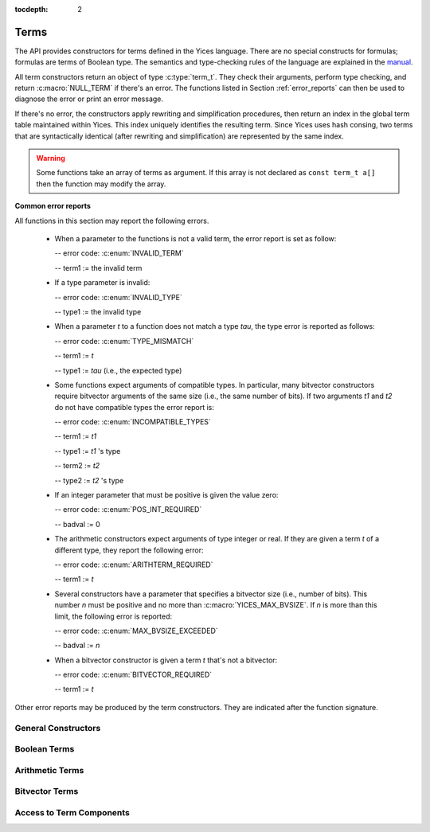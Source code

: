 :tocdepth: 2

.. highlight:: c

.. _term_operations:

Terms
=====

The API provides constructors for terms defined in the Yices language.
There are no special constructs for formulas; formulas are terms of
Boolean type.  The semantics and type-checking rules of the language
are explained in the `manual
<http://yices.csl.sri.com/papers/manual.pdf>`_.

All term constructors return an object of type :c:type:`term_t`. They
check their arguments, perform type checking, and return
:c:macro:`NULL_TERM` if there's an error. The functions listed in Section
:ref:`error_reports` can then be used to diagnose the error or print
an error message. 

If there's no error, the constructors apply rewriting and simplification
procedures, then return an index in the global term table maintained
within Yices. This index uniquely identifies the resulting term.
Since Yices uses hash consing, two terms that are syntactically
identical (after rewriting and simplification) are represented by the
same index.

.. warning:: Some functions take an array of terms as argument. If this
             array is not declared as ``const term_t a[]`` then the
             function may modify the array.

**Common error reports**

All functions in this section may report the following errors.

  - When a parameter to the functions is not a valid term, the error
    report is set as follow:

    -- error code: :c:enum:`INVALID_TERM`

    -- term1 := the invalid term

  - If a type parameter is invalid:

    -- error code: :c:enum:`INVALID_TYPE`

    -- type1 := the invalid type

  - When a parameter *t* to a function does not match a type *tau*, the 
    type error is reported as follows:

    -- error code: :c:enum:`TYPE_MISMATCH`

    -- term1 := *t*

    -- type1 := *tau* (i.e., the expected type)

  - Some functions expect arguments of compatible types. In
    particular, many bitvector constructors require bitvector
    arguments of the same size (i.e., the same number of bits). If two
    arguments *t1* and *t2* do not have compatible types the error
    report is:

    -- error code: :c:enum:`INCOMPATIBLE_TYPES`

    -- term1 := *t1*

    -- type1 := *t1* 's type

    -- term2 := *t2*

    -- type2 := *t2* 's type

  - If an integer parameter that must be positive is given the value zero:

    -- error code: :c:enum:`POS_INT_REQUIRED`

    -- badval := 0

  - The arithmetic constructors expect arguments of type integer or real.
    If they are given a term *t* of a different type, they report the
    following error:

    -- error code: :c:enum:`ARITHTERM_REQUIRED`

    -- term1 := *t*

  - Several constructors have a parameter that specifies a bitvector
    size (i.e., number of bits). This number *n* must be positive and no more
    than :c:macro:`YICES_MAX_BVSIZE`. If *n* is more than this limit, the
    following error is reported:

    -- error code: :c:enum:`MAX_BVSIZE_EXCEEDED`

    -- badval := *n*

  - When a bitvector constructor is given a term *t* that's not a bitvector:

    -- error code: :c:enum:`BITVECTOR_REQUIRED`

    -- term1 := *t*

Other error reports may be produced by the term constructors.
They are indicated after the function signature.




General Constructors
--------------------

.. c:function:: term_t yices_new_uninterpreted_term(type_t tau)

   Returns a new uninterpreted term of type *tau*.

   An uninterpreted term is like a global variable of type *tau*. If
   *tau* is a function type, the resulting term is an uninterpreted
   function of type *tau*.

   Optionally, you can give a name to new uninterpreted terms.  using the
   functions defined in :ref:`names_api`. This makes pretty printing nicer
   and it is useful if you want to construct terms using the parsing
   functions (see :ref:`parsing_api`).


.. c:function:: term_t yices_new_variable(type_t tau)

   Returns a fresh variable of type *tau*.

   Variables are different from uninterpreted terms and are reserved
   for use in quantifiers and lambda terms. They can also be used to
   define term substitutions.


.. c:function:: term_t yices_constant(type_t tau, int32_t i)

   Returns the constant of type *tau* and index *i*.

   **Parameters**

   - *tau* must be either a scalar type or an uninterpreted type

   - *i* must be non-negative and, if *tau* is scalar, *i* must be less
     than *tau*'s cardinality

   **Error report**

   - If *tau* is not scalar or uninterpreted

     -- error code: :c:enum:`SCALAR_OR_UTYPE_REQUIRED`

     -- type1 := *tau*

   - If *i* is negative or too large for type *tau*

     -- error code: :c:enum:`INVALID_CONSTANT_INDEX`

     -- type1 := *tau*

     -- badval := *i*

   This function creates constants of uninterpreted or scalar
   types. Within each such type, the constants are identified by a
   non-negative index *i*. Two constants with distinct indices are
   semantically distinct terms.

   A scalar type *tau* has finite cardinality so the number of
   constants of type *tau* is limited. There is no such restriction
   if *tau* is an uninterpreted type.

.. c:function:: term_t yices_ite(term_t c, term_t t1, term_t t2)

   Returns the term *(ite c t1 t2)*  which means *if c then t1 else t2*.

   **Parameters**

   - *c* must be a Boolean term

   - *t1* and *t2* must be two terms of compatible types


.. c:function:: term_t yices_eq(term_t t1, term_t t2)

   Returns the Boolean term *(= t1 t2)*.

   The terms *t1* and *t2* must have compatible types


.. c:function:: term_t yices_neq(term_t t1, term_t t2)

   Returns the Boolean term *(/= t1 t2)*.

   The terms *t1* and *t2* must have compatible types


.. c:function:: term_t yices_distinct(uint32_t n, term_t arg[])

   Returns the term *(distinct arg[0] ... arg[n-1])*.

   **Parameters**

   - *n* is the size of array *arg*. It must be positive and no more
     than :c:macro:`YICES_MAX_ARITY`.

   - *arg* is an array of *n* terms. All elements of *arg* must have
     compatible types.

   If *n* is 1, this function returns *true*.

   **Error report**

   - If *n* is more than :c:macro:`YICES_MAX_ARITY`:

     -- error code: :c:enum:`TOO_MANY_ARGUMENTS`

     -- badval: *n*

   **Warning**

   -  array *arg* may be modified.
    

.. c:function:: term_t yices_application(term_t fun, uint32_t n, const term_t arg[])

   Constructs the term *(fun arg[0] ... arg[n-1])*.

   This applies function *fun* to the arguments *arg[0] ... arg[n-1]*,
   where *fun* can be any term of function type. For example, *fun*
   may be an uninterpreted function constructed using
   :c:func:`yices_new_uninterpreted_term` or a lambda term created
   using :c:func:`yices_lambda`.

   If *fun* is a lambda term, then this constructor applies beta
   reduction.

   **Parameters**

   - *fun*: term of function type

   - *n*: number of arguments

   - *arg[0] ... arg[n-1]*: arguments

   The parameter *n* must be equal to the arity of function *fun*, and
   the arguments *arg[0] ... arg[n-1]* must have types that match the
   function signature. More precisely, if *fun* has type *(-> tau_1
   ... tau_n sigma)* then *arg[i]*'s type must be a subtype of
   *tau_(i+1)*.

   **Error report**

   - If *fun* does not have function type

     -- error code: :c:enum:`FUNCTION_REQUIRED`
 
     -- term1 := *fun*

   - If *n* is different from *fun*'s arity

     -- error code: :c:enum:`WRONG_NUMBER_OF_ARGUMENTS`

     -- badval := *n*


.. c:function:: term_t yices_application1(term_t fun, term_t arg1)

   Returns the term *(fun arg1)*.

   This function applies a unary function *fun* to term *arg1*.

   It is equivalent to :c:func:`yices_application` with *n=1*.


.. c:function:: term_t yices_application2(term_t fun, term_t arg1, term_t arg2)

   Returns the term *(fun arg1 arg2)*.

   This function applies binary function *fun* to the *arg1* and *arg2*. 

   It is equivalent to :c:func:`yices_application` with *n=2*.


.. c:function:: term_t yices_application3(term_t fun, term_t arg1, term_t arg2, term_t arg3)

   Returns the term *(fun arg1 arg2 arg3)*.

   This function applies ternary function *fun* to *arg1*, *arg2*, and *arg3*. 

   It is equivalent to :c:func:`yices_application` with *n=3*.


.. c:function:: term_t yices_tuple(uint32_t n, const term_t arg[])

   Returns the tuple term *(tuple arg[0] ... arg[n-1])*.

   **Parameters**

   - *n* is the number of components. It must be positive and no more than :c:macro:`YICES_MAX_ARITY`

   - *arg*: array of *n* terms

   **Error report**

   - If *n* is more than :c:macro:`YICES_MAX_ARITY`

     -- error code: :c:enum:`TOO_MANY_ARGUMENTS`

     -- badval := n


.. c:function:: term_t yices_pair(term_t t1, term_t t2)

   Returns the pair *(tuple t1 t2)*.

   This function is equivalent to :c:func:`yices_tuple` with *n=2*.


.. c:function:: term_t yices_triple(term_t t1, term_t t2, term_t t3)

   Returns the triple *(tuple t1 t2 t3)*.

   This function is equivalent to :c:func:`yices_tuple` with *n=3*.


.. c:function:: term_t yices_select(uint32_t i, term_t t)

   Returns the term *(select t i)*.

   This function extracts the *i*-th component of a tuple *t*. 

   **Parameters**

   - *i* must be an index between 1 and N (where N is the number of components of *t*)

   - *t* must be a term of tuple type

   **Error report**

   - If *t* is does not have tuple type

     -- error code: :c:enum:`TUPLE_REQUIRED`

     -- term1 := *t*

   - If *i* is zero or larger than N:

     -- error code: :c:enum:`INVALID_TUPLE_INDEX`

     -- type1 := type of *t*

     -- badval := *i*


.. c:function:: term_t yices_tuple_update(term_t t, uint32_t i, term_t v)

   Creates the term *(tuple-update t i v)*.

   The result is the tuple obtained by replacing the *i*-th component
   of tuple *t* by *v*.

   **Parameters**

   - *t* must be a term of tuple type

   - *i* must be an index between 1 and N, where N is the number of components in *t*

   - If *t*'s type is *(tuple tau_1 .. tau_i .. tau_n)* then *v*'s type must be a subtype of *tau_i*

   **Error report**

   - If *t* does not have a tuple type

     -- error code: :c:enum:`TUPLE_REQUIRED`

     -- term1 := *t*

   - If *i* is zero or larger than N:

     -- error code: :c:enum:`INVALID_TUPLE_INDEX`

     -- type1 := type of *t*

     -- badval := *i*    

   - If *v*'s type is incorrect, the error code is :c:enum:`TYPE_MISMATCH`


.. c:function:: term_t yices_update(term_t fun, uint32_t n, const term_t arg[], term_t v)

   Creates the function update *(update fun (arg[0] ... arg[n-1]) v)*.

   The result is the function that has the same value as *fun* at all points in its domain,
   except at point *(arg[0] ... arg[n-1])*. At this point, the function returns *v*.

   **Parameters**

   - *fun* must be a term of function type
 
   - *n* is the size of array *arg*; it must be positive and equal to the arity of *fun*

   - *arg* is an array of *n* terms

   - *v* is a term (the new value)

   As in :c:func:`yices_application`, the arguments *arg[0] ... arg[n-1]* must have
   types that match the signature of *fun*. In addition, the new value *v* must
   have a type that's a subtype of the function range.

   **Error report**

   - If *fun* does not have function type

     -- error code: :c:enum:`FUNCTION_REQUIRED`

     -- term1 := *fun*

   - If *n* is different from *fun*'s arity

     -- error code: :c:enum:`WRONG_NUMBER_OF_ARGUMENTS`

     -- badval := *n*

   This constructor is often used to encode the operation of writing
   into an array.  Yices does not have special types for arrays and an
   array is the same as a function.  Under this interpretation, the
   function *fun* above is an array with *n* dimensions, and the update
   operation writes the value *v* at the index *(arg[0]
   ... arg[n-1])*.  The result is a new array.

   

.. c:function:: term_t yices_update1(term_t fun, term_t arg1, term_t v)

   Creates the function update *(update fun (arg1) v)*.

   This constructor is equivalent to :c:func:`yices_update` for
   functions of arity *n=1* (or single-dimensional arrays).


.. c:function:: term_t yices_update2(term_t fun, term_t arg1, term_t arg2, term_t v)

   Creates the function update *(update fun (arg1 arg2) v)*.

   This constructor is equivalent to :c:func:`yices_update` for
   functions of arity *n=2* (or two-dimensional arrays).


.. c:function:: term_t yices_update3(term_t fun, term_t arg1, term_t arg2, term_t arg3, term_t v)

   Creates the function update *(update fun (arg1 arg2 arg3) v)*.

   This constructor is equivalent to :c:func:`yices_update` for
   functions of arity *n=3* (or three-dimensional arrays).


.. c:function:: term_t yices_forall(uint32_t n, term_t var[], term_t body)

   Creates the quantified term: *(forall (var[0] ... var[n-1]): body)*.

   **Parameters**

   - *n* is the number of variables

   - *var* must be an array of *n* variables

   - *body* must be a Boolean term

   Parameter *n* must be positive and no more than :c:macro:`YICES_MAX_VARS`.

   All the elements in array *var* must be constructed with function :c:enum:`yices_new_variable`,
   and the array must not contain duplicate elements.

   **Error report**

   - If *n* is more than :c:macro:`YICES_MAX_VARS`:

     -- error code: :c:enum:`TOO_MANY_VARS`

     -- badval := *n*

   - If one *var[i]* is not a variable:

     -- error code: :c:enum:`VARIABLE_REQUIRED`

     -- term1 := *var[i]*

   - If a variable *x* occurs twice in array *var*:

     -- error code: :c:enum:`DUPLICATE_VARIABLE`

     -- term1 := *x*

   **Warning**

   - array *var* may be modified.

.. c:function:: term_t yices_exists(uint32_t n, term_t var[], term_t body)

   Creates the quantified term *(exists (var[0] ... var[n-1]) body)*.

   This function is similar to :c:func:`yices_forall`. The parameters
   must satisfy the same constraints, and the possible error reports
   are the same.

   **Warning**

   - array *var* may be modified.

.. c:function:: term_t yices_lambda(uint32_t n, const term_t var[], term_t body)

   Creates the lambda term *(lambda (var[0] ... var[n-1]) body)*.

   **Parameters**

   - *n* is the number of variables.

   - *var* is an array of *n* variables.

   - *body* can be any term

   The parameter *n* must be positive and no more than :c:enum:`YICES_MAX_VARS`

   As in constructors :c:func:`yices_forall` and
   :c:func:`yices_exists`, all the elements in array *var* must be
   constructed with function :c:enum:`yices_new_variable`, and the
   array must not contain duplicate elements.

   **Error report**

   - If *n* is more than :c:macro:`YICES_MAX_VARS`:

     -- error code: :c:enum:`TOO_MANY_VARS`

     -- badval := *n*

   - If one *var[i]* is not a variable:

     -- error code: :c:enum:`VARIABLE_REQUIRED`

     -- term1 := *var[i]*

   - If a variable *x* occurs twice in array *var*:

     -- error code: :c:enum:`DUPLICATE_VARIABLE`

     -- term1 := *x*

   
   

Boolean Terms
-------------

.. c:function:: term_t yices_true(void)

   Returns the Boolean constant *true*.

.. c:function:: term_t yices_false(void)

   Returns the Boolean constant *false*.

.. c:function:: term_t yices_not(term_t arg)

   Returns the term *(not arg)*.

   **Parameter**

   - *arg* must be a Boolean term

.. c:function:: term_t yices_and(uint32_t n, term_t arg[])

   Constructs the conjunction *(and arg[0] ... arg[n-1])*.

   **Parameters**

   - *n* is the number of arguments. It must be positive and no more than :c:macro:`YICES_MAX_ARITY`.

   - *arg* must be an array of *n* Boolean terms

   **Error report**

   - If *n* is more than :c:macro:`YICES_MAX_ARITY`:

     -- error code: :c:enum:`TOO_MANY_ARGUMENTS`

     -- badval: *n*

   **Warning**

   -  array *arg* may be modified.
    
.. c:function:: term_t yices_and2(term_t t1, term_t t2)

   Constructs the term *(and t1 t2)*.
 
   This function is equivalent to :c:func:`yices_and` with *n=2*.

   **Parameters**

   - *t1* and *t2* must be Boolean terms


.. c:function:: term_t yices_and3(term_t t1, term_t t2, term_t t3)

   Constructs the term *(and t1 t2 t3)*.
 
   This function is equivalent to :c:func:`yices_and` with *n=3*.

   **Parameters**

   - *t1*, *t2*, and *t3* must be Boolean terms


.. c:function:: term_t yices_or(uint32_t n, term_t arg[])

   Constructs the disjunction *(or arg[0] ... arg[n-1])*.

   **Parameters**

   - *n* is the number of arguments. It must be positive and no more than :c:macro:`YICES_MAX_ARITY`.

   - *arg* must be an array of *n* Boolean terms

   **Error report**

   - If *n* is more than :c:macro:`YICES_MAX_ARITY`:

     -- error code: :c:enum:`TOO_MANY_ARGUMENTS`

     -- badval: *n*

   **Warning**

   -  array *arg* may be modified.
    

.. c:function:: term_t yices_or2(term_t t1, term_t t2)

   Constructs the term *(or t1 t2)*.
 
   This function is equivalent to :c:func:`yices_or` with *n=2*.

   **Parameters**

   - *t1* and *t2* must be Boolean terms


.. c:function:: term_t yices_or3(term_t t1, term_t t2, term_t t3)

   Constructs the term *(or t1 t2 t3)*.
 
   This function is equivalent to :c:func:`yices_or` with *n=3*.

   **Parameters**

   - *t1*, *t2*, and *t3* must be Boolean terms


.. c:function:: term_t yices_xor(uint32_t n, term_t arg[])

   Constructs the exclusive or *(xor arg[0] ... arg[n-1])*.

   **Parameters**

   - *n* is the number of arguments. It must be positive and no more than :c:macro:`YICES_MAX_ARITY`.

   - *arg* must be an array of *n* Boolean terms

   **Error report**

   - If *n* is more than :c:macro:`YICES_MAX_ARITY`:

     -- error code: :c:enum:`TOO_MANY_ARGUMENTS`

     -- badval: *n*

   **Warning**

   -  array *arg* may be modified.
    

.. c:function:: term_t yices_xor2(term_t t1, term_t t2)

   Constructs the term *(xor t1 t2)*.
 
   This function is equivalent to :c:func:`yices_xor` with *n=2*.

   **Parameters**

   - *t1* and *t2* must be Boolean terms

.. c:function:: term_t yices_xor3(term_t t1, term_t t2, term_t t3)

   Constructs the term *(xor t1 t2 t3)*.
 
   This function is equivalent to :c:func:`yices_xor` with *n=3*.

   **Parameters**

   - *t1*, *t2*, and *t3* must be Boolean terms


.. c:function:: term_t yices_iff(term_t t1, term_t t2)

   Constructs the equivalence *(<=> t1 t2)*.

   **Parameters**

   - *t1* and *t2* must be Boolean terms


.. c:function:: term_t yices_implies(term_t t1, term_t t2)

   Constructs the implication *(=> t1 t2)*  (i.e. *t1 implies t2*).

   **Parameters**

   - *t1* and *t2* must be Boolean terms



Arithmetic Terms
----------------

.. c:function:: term_t yices_zero(void)

   Returns the integer constant 0.

.. c:function:: term_t yices_int32(int32_t val)

   Converts *val* to a constant integer term.

.. c:function:: term_t yices_int64(int64_t val)

   Converts *val* to a constant integer term.

.. c:function:: term_t yices_rational32(int32_t num, uint32_t den)

   Creates the rational constant *num/den*.

   The parameter *den* must be positive.

   **Error report**

   - If *den* is zero:

     -- error code: :c:enum:`DIVISION_BY_ZERO`

.. c:function:: term_t yices_rational64(int64_t num, uint64_t den)

   Creates the rational constant *num/den*.

   The parameter *den* must be positive.

   **Error report**

   - If *den* is zero:

     -- error code: :c:enum:`DIVISION_BY_ZERO`

.. c:function:: term_t yices_mpz(const mpz_t z)

   Converts the GMP integer *z* into a constant integer term.

   **Note**

   - This function is not declared unless you include :file:`gmp.h`
     before :file:`yices.h` in your code::

         #include <gmp.h>
         #include <yices.h>

 
.. c:function:: term_t yices_mpq(const mpq_t q)

   Converts the GMP rational *q* into a constant rational term.

   The parameter *q* must be in canonical form (cf. the GMP
   documentation). 

   Like the previous function, you must include :file:`gmp.h` before
   :file:`yices.h` to ensure that this function is declared.

.. c:function:: term_t yices_parse_rational(const char *s)

   Converts string *s* into a rational or integer term.

   **Parameter**

   - The string *s* must be in the following format:

      .. code-block:: none

            <sign> <digits>/<digits>
         or <sign> <digits>

     -- the ``<sign>`` can be either ``+`` or ``-`` or nothing

     -- and ``<digits>`` must be a sequence of decimal digits.

     For example, ``"+1230/8939"``, ``"1/4"``, and ``"-10000"`` are in this format.

   **Error report**

   - If *s* is not in the right format:

     -- error code: :c:enum:`INVALID_RATIONAL_FORMAT`

   - If the denominator is zero:

     -- error code: :c:enum:`DIVISION_BY_ZERO`


.. c:function:: term_t yices_parse_float(const char *s)

   Converts string *s* into a rational or integer term.

   **Parameter**

   - The string *s* must be in the following floating-point format:

      .. code-block:: none

             <sign><digits>.<digits>
         or  <sign><digits><exp><sign><digits>
         or  <sign><digits>.<digits><exp><sign><digits>

     -- the ``<sign>`` can be either ``+`` or ``-`` or nothing

     -- the ``<exp>`` can be either ``e`` or ``E``

     For example, ``"+1.04e5"`` or ``"-4E-3"`` are valid input for
     this function.

   The string is converted to a rational or integer constant. Yices
   does not use floating point numbers internally.

   **Error report**

   - If *s* is not in the right format:

     -- error code: :c:enum:`INVALID_FLOAT_FORMAT`


.. c:function:: term_t yices_add(term_t t1, term_t t2)

   Returns the sum *(+ t1 t2)*.

.. c:function:: term_t yices_sub(term_t t1, term_t t2)

   Returns the difference *(- t1 t2)*.

.. c:function:: term_t yices_neg(term_t t1)

   Returns the opposite of *t1*.

.. c:function:: term_t yices_mul(term_t t1, term_t t2)

   Returns the product *(\* t1 t2)*.

   **Error report**

   - If the result has degree *n* that's more than :c:macro:`YICES_MAX_DEGREE`

     -- error code: :c:enum:`DEGREE_OVERFLOW`

     -- badval := *n*

.. c:function:: term_t yices_square(term_t t1)

   Returns the square of *t1*.

   - If the result has degree *n* that's more than :c:macro:`YICES_MAX_DEGREE`

     -- error code: :c:enum:`DEGREE_OVERFLOW`

     -- badval := *n*

.. c:function:: term_t yices_power(term_t t1, uint32_t d)

   Raises *t1* to power *d*.

   When *d* is zero, this function returns the constant 1 even if *t1* is zero.

   **Error report**

   - If the result has degree *n* that's more than :c:macro:`YICES_MAX_DEGREE`

     -- error code: :c:enum:`DEGREE_OVERFLOW`

     -- badval := *n*

.. c:function:: term_t yices_division(term_t t1, term_t t2)

   Constructs the quotient *(/ t1 t2)*.
 
   **Parameters**

   - *t1* must be an arithmetic term

   - *t2* must be a non-zero arithmetic constant

   Yices does not support division by non-constant terms.

   **Error report**

   - If *t2* is not a constant:

     -- error code: :c:enum:`ARITHCONSTANT_REQUIRED`

     -- term1 := *t2*

   - If *t2* is zero:

     -- error code: :c:enum:`DIVISION_BY_ZERO`


.. c:function:: term_t yices_sum(uint32_t n, const term_t t[])

   Constructs the sum *(+ t[0] ... t[n-1])*.

   **Parameters**

   - *n* is the size of array *t*

   - *t* must be an array of *n* arithmetic terms

   This generalizes function :c:func:`yices_add` to *n* arguments. The
   array may be empty (i.e., *n* may be zero), in which case, the
   function returns 0.

.. c:function:: term_t yices_product(uint32_t n, const term_t t[])

   Constructs the product *(\* t[0] ... t[n-1])*.

   **Parameters**

   - *n* is the size of array *t*

   - *t* must be an array of *n* arithmetic terms

   This generalizes function :c:func:`yices_mul` to *n* arguments.
   If *n* is zero, the function returns 1.

.. c:function:: term_t yices_poly_int32(uint32_t n, const int32_t a[], const term_t t[])

   Creates the linear polynomial *(+ (\* a[0] t[0]) ... (\* a[n-1] t[n-1))*.

   **Parameters**

   - *n* is the number of terms in the sum

   - *a* must be an array of *n* integer coefficients (of 32bits)

   - *t* must be an array of *n* arithmetic terms

.. c:function:: term_t yices_poly_int64(uint32_t n, const int64_t a[], const term_t t[])

   Creates the linear polynomial *(+ (\* a[0] t[0]) ... (\* a[n-1] t[n-1))*.

   **Parameters**

   - *n* is the number of terms in the sum

   - *a* must be an array of *n* integer coefficients (of 64bits)

   - *t* must be an array of *n* arithmetic terms


.. c:function:: term_t yices_poly_rational32(uint32_t n, const int32_t num[], const uint32_t den[], const term_t t[])

   Creates the linear polynomial *(+ (\* a[0] t[0]) ... (\* a[n-1] t[n-1))*,

   where coefficient *a[i]* is given by *num[i]/den[i]*.   

   **Parameters**

   - *n* is the number of terms in the sum

   - *num* and *den* must be two arrays of *n* integers (of 32bits)

   - *t* must be an array of *n* arithmetic terms

   - no element of array *den* can be zero

   **Error report**

   - If a denominator *den[i]* is zero:

     -- error code: :c:enum:`DIVISION_BY_ZERO`

.. c:function:: term_t yices_poly_rational64(uint32_t n, const int64_t num[], const uint64_t den[], const term_t t[])

   Creates the linear polynomial *(+ (\* a[0] t[0]) ... (\* a[n-1] t[n-1))*,

   where coefficient *a[i]* is given by *num[i]/den[i]*.   

   **Parameters**

   - *n* is the number of terms in the sum

   - *num* and *den* must be two arrays of *n* integers (of 64bits)

   - *t* must be an array of *n* arithmetic terms

   - no element of array *den* can be zero

   **Error report**

   - If a denominator *den[i]* is zero:

     -- error code: :c:enum:`DIVISION_BY_ZERO`

.. c:function:: term_t yices_poly_mpz(uint32_t n, const mpz_t z[], const term_t t[])

   Creates the linear polynomial *(+ (\* z[0] t[0]) ... (\* z[n-1] t[n-1])*,

   where the coefficients *z[i]* are GMP integers.

   **Parameters**

   - *n* is the number of terms in the sum

   - *z* must be an array of *n* GMP integers

   - *t* must be an array of *n* arithmetic terms

   This function is not declared unless you include :file:`gmp.h` before
   :file:`yices.h` in your code. See :c:func:`yices_mpz`.

.. c:function:: term_t yices_poly_mpq(uint32_t n, const mpq_t q[], const term_t t[])

   Creates the linear polynomial *(+ (\* q[0] t[0]) ... (\* q[n-1] t[n-1])*

   where the coefficients *q[i]* are GMP rationals.

   **Parameters**

   - *n* is the number of terms in the sum

   - *q* must be an array of *n* GMP rationals

   - *t* must be an array of *n* arithmetic terms

   - all the elements of *q* must be canonicalized

   Like the previous function, you must include the header
   :file:`gmp.h` before including :file:`yices.h` to ensure that
   this function is declared.

.. c:function:: term_t yices_arith_eq_atom(term_t t1, term_t t2)

   Creates the arithmetic equality *(= t1 t2)*.

.. c:function:: term_t yices_arith_neq_atom(term_t t1, term_t t2)

   Creates the arithmetic disequality *(/= t1 t2)*.

.. c:function:: term_t yices_arith_geq_atom(term_t t1, term_t t2)

   Creates the inequality *(>= t1 t2)*.

.. c:function:: term_t yices_arith_leq_atom(term_t t1, term_t t2)

   Creates the inequality *(<= t1 t2)*.

.. c:function:: term_t yices_arith_gt_atom(term_t t1, term_t t2)

   Creates the inequality *(> t1 t2)*.

.. c:function:: term_t yices_arith_lt_atom(term_t t1, term_t t2)

   Creates the inequality *(< t1 t2)*.

.. c:function:: term_t yices_arith_eq0_atom(term_t t)

   Creates the equality *(= t 0)*.

.. c:function:: term_t yices_arith_neq0_atom(term_t t)

   Creates the disequality *(/= t 0)*.

.. c:function:: term_t yices_arith_geq0_atom(term_t t)

   Creates the inequality *(>= t 0)*.

.. c:function:: term_t yices_arith_leq0_atom(term_t t)

   Creates the inequality *(<= t 0)*.

.. c:function:: term_t yices_arith_gt0_atom(term_t t)

   Creates the inequality *(> t 0)*.

.. c:function:: term_t yices_arith_lt0_atom(term_t t)

   Creates the inequality *(< t 0)*.



Bitvector Terms
---------------

.. c:function:: term_t yices_bvconst_uint32(uint32_t n, uint32_t x)

   Converts unsigned 32bit integer *x* into a bitvector constant.

   **Parameters**

   - *n* is the number of bits in the constant.

   - *x* is the value.

   The parameter *n* must be positive and no more than :c:macro:`YICES_MAX_BVSIZE`.

   If *n* is less than 32, then the value *x* is truncated to *n* bits
   (i.e., the result is formed by taking the *n* least significant
   bits of *x*).

   If *n* is more than 32, then the value *x* is zero-extended to *n* bits.

.. c:function:: term_t yices_bvconst_uint64(uint32_t n, uint64_t x)

   Converts unsigned 64bit integer *x* into a bitvector constant.

   **Parameters**

   - *n* is the number of bits in the constant.

   - *x* is the value.

   The parameter *n* must be positive and no more than :c:macro:`YICES_MAX_BVSIZE`.

   If *n* is less than 64, then the value *x* is truncated to *n* bits
   (i.e., the result is formed by taking the *n* least significant
   bits of *x*).

   If *n* is more than 64, then the value *x* is zero-extended to *n* bits.

.. c:function:: term_t yices_bvconst_int32(uint32_t n, int32_t x)

   Converts signed 32bit integer *x* into a bitvector constant.

   **Parameters**

   - *n* is the number of bits in the constant.

   - *x* is the value.

   The parameter *n* must be positive and no more than :c:macro:`YICES_MAX_BVSIZE`.

   If *n* is less than 32, then the value *x* is truncated to *n* bits
   (i.e., the result is formed by taking the *n* least significant
   bits of *x*).

   If *n* is more than 32, then the value *x* is sign-extended to *n* bits.

.. c:function:: term_t yices_bvconst_int64(uint32_t n, int64_t x)

   Converts signed 64bit integer *x* into a bitvector constant.

   **Parameters**

   - *n* is the number of bits in the constant.

   - *x* is the value.

   The parameter *n* must be positive and no more than :c:macro:`YICES_MAX_BVSIZE`.

   If *n* is less than 64, then the value *x* is truncated to *n* bits
   (i.e., the result is formed by taking the *n* least significant
   bits of *x*).

   If *n* is more than 64, then the value *x* is sign-extended to *n* bits.

.. c:function:: term_t yices_bvconst_mpz(uint32_t n, const mpz_t x)

   Converts GMP integer *x* into a bitvector constant.

   **Parameters**

   - *n* is the number of bits.

   - *x* is the value.

   The number *n* must be positive and no more than :c:macro:`YICES_MAX_BVSIZE`.

   The GMP integer *x* is interpreted as a signed number in 2's complement.

   - If *x* has fewer than *n* bits, then the value is sign-extended.

   - If *x* has more than *n* bits, then the result is formed by taking the
     *n* least significant bits of *x*.

   This function is not declared unless you include :file:`gmp.h` before
   :file:`yices.h` in your code. See :c:func:`yices_mpz`.

.. c:function:: term_t yices_bvconst_zero(uint32_t n)

   Constructs the zero bitvector of *n* bits.

   All bits of the results are set to 0.

   **Parameter**

   - *n* is the number of bits.

     It must be positive and no more than :c:macro:`YICES_MAX_BVSIZE`

.. c:function:: term_t yices_bvconst_one(uint32_t n)

   Constructs the bitvector constant 1.

   The least significant bit of the result is 1 and all other bits
   are 0.

   **Parameter**

   - *n* is the number of bits.

     It must be positive and no more than :c:macro:`YICES_MAX_BVSIZE`

.. c:function:: term_t yices_bvconst_minus_one(uint32_t n)

   Constructs the bitvector constant equal to -1 in 2's complement representation.

   All the bits in the result are set to 1.

   **Parameter**

   - *n* is the number of bits.

     It must be positive and no more than :c:macro:`YICES_MAX_BVSIZE`


.. c:function:: term_t yices_bvconst_from_array(uint32_t n, const int32_t a[])

   Constructs a bitvector constant from an array of integers.

   **Parameters**

   - *n* is the number of bits

   - *a* must be an array of *n* integers

   Parameter *n* must be positive and no more than :c:macro:`YICES_MAX_BVSIZE`.

   The bits are indexed from 0 (least significant bit) to *n-1* (most significant bit),
   and the result is defined as follows:

   - bit *i* of the result is 0 if *a[i]* is 0.

   - bit *i* of the result is 1 if *a[i]* is not 0.

.. c:function:: term_t yices_parse_bvbin(const char *s)

   Constructs a bitvector constant from a string in binary format.

   **Parameter**

   - *s* must be a ``'\0'``-terminated string that contains only
     the characters ``'0'`` and ``'1'``.

   The first character of *s* is the most-significant bit in the result,
   and the last character is the least-significant bit.

   The size of the result (number of bits) is the same as the length of string *s*.

   For example, ``yices_parse_bvbin("00001")`` returns the same term as
   ``yices_bvconst_one(5)``.

   **Error report**

   - If *s* is empty or contains characters other than ``'0'`` or ``'1'``:

     -- error code: :c:enum:`INVALID_BVBIN_FORMAT`

   - If *s* is too long (more than :c:macro:`YICES_MAX_BVSIZE` characters):

     -- error code: :c:enum:`MAX_BVSIZE_EXCEEDED`

     -- badval := length of *s*

.. c:function:: term_t yices_parse_bvhex(const char *s)

   Constructs a bitvector constant from a string in hexadecimal format.

   **Parameter**

   - *s* must be a ``'\0'``-terminated string that contains only
     the characters ``'0'`` to ``'9'`` or ``'a'`` to ``'f'`` or ``'A'`` to ``'F'``.

   If *s* is a string of length *n*, then the result is a bitvector
   of *4\* n* bits.

   The first character of *s* defines the four most significant bits
   of the result, and the last character gives the four least
   significant bits.

   For example, ``yices_parse_bvhex("A7")`` returns the same term
   as ``yices_parse_bvbin("10100111")``.

   **Error report**

   - If *s* is empty or contains non-hexadecimal characters:

     -- error code: :c:enum:`INVALID_BVHEX_FORMAT`

   - If *s* is too long (more than :c:macro:`YICES_MAX_BVSIZE`/4 characters):

     -- error code: :c:enum:`MAX_BVSIZE_EXCEEDED`

     -- badval := 4 * (length of *s*)


.. c:function:: term_t yices_bvadd(term_t t1, term_t t2)

   Returns the bitvector sum *(bv-add t1 t2)*.

   **Parameters**

   - *t1* and *t2* must be bitvector terms of the same type.

.. c:function:: term_t yices_bvsub(term_t t1, term_t t2)

   Returns the bitvector difference *(bv-sub t1 t2)*.

   **Parameters**

   - *t1* and *t2* must be bitvector terms of the same type.

.. c:function:: term_t yices_bvneg(term_t t1)

   Returns the 2's complement opposite of *t1*.

.. c:function:: term_t yices_bvmul(term_t t1, term_t t2)

   Returns the bitvector product *(bv-mul t1 t2)*.

   **Parameters**

   - *t1* and *t2* must be bitvector terms of the same type.

   **Error report**

   - If (degree of *t1* + degree of *t2*) is more than :c:macro:`YICES_MAX_DEGREE`

     -- error code := :c:enum:`DEGREE_OVERFLOW`

     -- badval := degree of *t1* + degree of *t2*  

.. c:function:: term_t yices_bvsquare(term_t t1)

   Returns the product  *(bv-mul t1 t1)*.

   **Error report**

   - If (2 * degree of *t1*) is more than :c:macro:`YICES_MAX_DEGREE`

     -- error code := :c:enum:`DEGREE_OVERFLOW`

     -- badval := twice the degree of *t1*

.. c:function:: term_t yices_bvpower(term_t t1, uint32_t d)

   Bitvector exponentiation: raises *t1* to power *d*.

   If *d* is 0, the result is *0b0...01*, even if *t1* is the zero constant.

   **Error report**

   - If (*d* * degree of *t1*) is more than :c:macro:`YICES_MAX_DEGREE`

     -- error code := :c:enum:`DEGREE_OVERFLOW`

     -- badval := (*d* * degree of *t1*)
   

.. c:function:: term_t yices_bvsum(uint32_t n, const term_t t[])

   Returns the bitvector sum *(bv-add t[0] ... t[n-1])*.

   This function generalizes :c:func:`yices_bvadd` to an arbitrary
   number of arguments.

   **Parameters**

   - *n* is the number of arguments. It must be positive.

   - *t* must be an array of *n* bitvector terms. All the elements of *t* must
     have the same type (i.e., the same number of bits).

   If *n=1*, this function returns *t[0]*, otherwise, it builds a sum.


.. c:function:: term_t yices_bvproduct(uint32_t n, const term_t t[])

   Returns the bitvector product *(bv-mul t[0] ... t[n-1])*.

   This function generalizes :c:func:`yices_bvmul` to an arbitrary number 
   of arguments.

   **Parameters**

   - *n* is the number of arguments. It must be positive.

   - *t* must be an array of *n* bitvector terms. All the elements of *t* must
     have the same type (i.e., the same number of bits).

   If *n=1*, this function returns *t[0]*, otherwise, it builds a product.

   **Error report**

   - If the degree is too large:

     -- error code: :c:enum:`DEGREE_OVERFLOW`

     -- badval := degree


.. c:function:: term_t yices_bvdiv(term_t t1, term_t t2)

   Quotient in the unsigned bitvector division.

   **Parameters**

   - *t1* and *t2* must be bitvector terms of the same type.

   The two vectors are interpreted as unsigned integers (represented
   with *n* bits) and the results is the largest integer that 
   can be represented with *n* bits, and is less than or equal to *t1/t2*.

   For division by zero, Yices uses the following convention:

   .. code-block:: none

        (bv-div t1 0b00...0) = 0b11...1

      
.. c:function:: term_t yices_bvrem(term_t t1, term_t t2)

   Remainder in the unsigned division.

   **Parameters**

   - *t1* and *t2* must be bitvector terms of the same type.

   The remainder satisfies the following equality:

   .. code-block:: none

        (bv-rem t1 t2) = (bv-sub t1 (bv-mul (bv-div t1 t2) t2))

   If *t2* is zero, this gives:

   .. code-block:: none

        (bv-rem t1 0b00...0) = t1

.. c:function:: term_t yices_bvsdiv(term_t t1, term_t t2)

   Quotient in the signed bitvector division.

   **Parameters**

   - *t1* and *t2* must be bitvector terms of the same type.

   The two bitvectors *t1* and *t2* are interpreted as signed integers
   of *n* bits in 2's complement representation. This signed division
   rounds the quotient toward zero.

   - If *t1/t2* is positive and *t2* isn't zero, then *(bv-sdiv t1
     t2)* is positive. It is the largest integer that can be
     represented using *n* bits and is less than or equal to *t1/t2*.

   - If *t1/t2* is negative and *t2* isn't zero, then (*bv-sdiv t1
     t2)* is negative. It is the smallest integer that can be
     represented using *n* bits and is more than or equal to *t1/t2*.

   When *t2* is zero, Yices uses the following convention:

   - If *t1* is negative then

     .. code-block:: none 
 
           (bv-sdiv t1 0b00...00) = 0b00...01

   - If *t1* is positive or zero

     .. code-block:: none 

          (bv-sdiv t1 0b00...00) = 0b11...11


.. c:function:: term_t yices_bvsrem(term_t t1, term_t t2)

   Remainder in the signed division.

   **Parameters**

   - *t1* and *t2* must be bitvector terms of the same type.

   The remainder satisfies the following equality:

   .. code-block:: none

        (bv-srem t1 t2) = (bv-sub t1 (bv-mul (bv-sdiv t1 t2) t2))

   If *t2* is zero, this gives:

   .. code-block:: none

        (bv-srem t1 0b00...0) = t1


.. c:function:: term_t yices_bvsmod(term_t t1, term_t t2)

   Remainder in the *floor* division.

   **Parameters**

   - *t1* and *t2* must be bitvector terms of the same type.

   The two bitvectors *t1* and *t2* are interpreted as signed integers
   of *n* bits in 2's complement representation.  This function returns
   the remainder in the signed division of *t1* by *t2* with rounding
   to minus infinity.

   If *t2* is non-zero, the quotient *q* in this division is the
   largest signed integer that can be represented with *n* bits and is
   less than or equal to *t1/t2*.

   Then *(bv-smod t1 t2)* is defined by

   .. code-block:: none

        (bv-smod t1 t2) = (bv-sub t1 (bv-mul q t2))

   If *t2* is zero, this gives

   .. code-block:: none

        (bv-srem t1 0b00...0) = t1


.. c:function:: term_t yices_bvnot(term_t t1)

   Returns the bitwise negation of *t1*.

.. c:function:: term_t yices_bvand(uint32_t n, const term_t t[])

   Returns the bitwise and *(bv-and t[0] ... t[n-1])*.

   **Parameters**

   - *n* is the number of arguments. It must be positive.

   - *t* must be an array of *n* bitvector terms. All the elements of *t* must
     have the same type (i.e., the same number of bits).

.. c:function:: term_t yices_bvand2(term_t t1, term_t t2)

   Returns the bitwise and *(bv-and t1 t2)*.

   **Parameters**

   - *t1* and *t2* must be bitvector terms of the same type.

   This function is equivalent to :c:func:`yices_bvand` with *n=2*.

.. c:function:: term_t yices_bvand3(term_t t1, term_t t2, term_t t3)

   Returns the bitwise and *(bv-and t1 t2 t3)*.

   **Parameters**

   - *t1*, *t2*, and *t3* must be bitvector terms of the same type.

   This function is equivalent to :c:func:`yices_bvand` with *n=3*.

.. c:function:: term_t yices_bvor(uint32_t n, const term_t t[])

   Returns the bitwise or *(bv-or t[0] ... t[n-1])*.

   **Parameters**

   - *n* is the number of arguments. It must be positive.

   - *t* must be an array of *n* bitvector terms. All the elements of *t* must
     have the same type (i.e., the same number of bits).

.. c:function:: term_t yices_bvor2(term_t t1, term_t t2)

   Returns the bitwise or *(bv-or t1 t2)*.

   **Parameters**

   - *t1* and *t2* must be bitvector terms of the same type.

   This function is equivalent to :c:func:`yices_bvor` with *n=2*.

.. c:function:: term_t yices_bvor3(term_t t1, term_t t2, term_t t3)

   Returns the bitwise or *(bv-or t1 t2 t3)*.

   **Parameters**

   - *t1*, *t2*, and *t3* must be bitvector terms of the same type.

   This function is equivalent to :c:func:`yices_bvor` with *n=3*.

.. c:function:: term_t yices_bvxor(uint32_t n, const term_t t[])

   Returns the bitwise exclusive or *(bv-xor t[0] ... t[n-1])*.

   **Parameters**

   - *n* is the number of arguments. It must be positive.

   - *t* must be an array of *n* bitvector terms. All the elements of *t* must
     have the same type (i.e., the same number of bits).

.. c:function:: term_t yices_bvxor2(term_t t1, term_t t2)

   Returns the bitwise exclusive or *(bv-xor t1 t2)*.

   **Parameters**

   - *t1* and *t2* must be bitvector terms of the same type.

   This function is equivalent to :c:func:`yices_bvxor` with *n=2*.

.. c:function:: term_t yices_bvxor3(term_t t1, term_t t2, term_t t3)

   Returns the bitwise exclusive or *(bv-xor t1 t2 t3)*.

   **Parameters**

   - *t1*, *t2*, and *t3* must be bitvector terms of the same type.

   This function is equivalent to :c:func:`yices_bvxor` with *n=3*.


.. c:function:: term_t yices_bvnand(term_t t1, term_t t2)   

   Returns the bitwise *NAND* of *t1* and *t2*.

   **Parameters**

   - *t1* and *t2* must be bitvector terms of the same type.
 
   The result is the bitwise negation of *(bv-and t1 t2)*.

.. c:function:: term_t yices_bvnor(term_t t1, term_t t2)

   Returns the bitwise *NOR* of *t1* and *t2*.

   **Parameters**

   - *t1* and *t2* must be bitvector terms of the same type.
 
   The result is the bitwise negation of *(bv-or t1 t2)*.

.. c:function:: term_t yices_bvxnor(term_t t1, term_t t2)

   Returns the bitwise *XNOR* of *t1* and *t2*.

   **Parameters**

   - *t1* and *t2* must be bitvector terms of the same type.
 
   The result is the bitwise negation of *(bv-xor t1 t2)*.


.. c:function:: term_t yices_shift_left0(term_t t, uint32_t n)

   Bitvector shift left by a constant, padding with 0.

   This shifts bitvector *t* by *n* bits to the left, and sets the
   least significant bits to 0. 

   **Parameters**

   - If *t* is a bitvector of *m* bits then parameter *n* must
     be between 0 and *m*.

   **Examples**

        ========= ========= =========
           *t*       *n*      result
        ========= ========= =========
         0b11111      0      0b11111
         0b11111      2      0b11100
         0b11111      5      0b00000
        ========= ========= =========

   **Error report**

   - If *n* is more than the number of bits in *t*:

     -- error code: :c:enum:`INVALID_BITSHIFT`

     -- badval := *n*   

.. c:function:: term_t yices_shift_left1(term_t t, uint32_t n)

   Bitvector shift left by a constant, padding with 1.

   This shifts bitvector *t* by *n* bits to the left, and sets the
   least significant bits to 1. 

   **Parameters**

   - If *t* is a bitvector of *m* bits then parameter *n* must
     be between 0 and *m*.

   **Examples**

        ========= ========= =========
           *t*       *n*      result
        ========= ========= =========
         0b00000      0      0b00000
         0b00000      2      0b00011
         0b00000      5      0111111
        ========= ========= =========

   **Error report**

   - If *n* is more than the number of bits in *t*:

     -- error code: :c:enum:`INVALID_BITSHIFT`

     -- badval := *n*   

.. c:function:: term_t yices_shift_right0(term_t t, uint32_t n)

   Bitvector shift right by a constant, padding with 0.

   This shifts bitvector *t* by *n* bits to the right, and sets the
   most significant bits to 0. 

   **Parameters**

   - If *t* is a bitvector of *m* bits then parameter *n* must
     be between 0 and *m*.

   **Examples**

        ========= ========= =========
           *t*       *n*      result
        ========= ========= =========
         0b11111      0      0b11111
         0b11111      2      0b00111
         0b11111      5      0b00000
        ========= ========= =========

   **Error report**

   - If *n* is more than the number of bits in *t*:

     -- error code: :c:enum:`INVALID_BITSHIFT`

     -- badval := *n*   

.. c:function:: term_t yices_shift_right1(term_t t, uint32_t n)

   Bitvector shift right by a constant, padding with 1.

   This shifts bitvector *t* by *n* bits to the right, and sets the
   most significant bits to 1. 

   **Parameters**

   - If *t* is a bitvector of *m* bits then parameter *n* must
     be between 0 and *m*.

   **Examples**

        ========= ========= =========
           *t*       *n*      result
        ========= ========= =========
         0b00000      0      0b00000
         0b00000      2      0b11000
         0b00000      5      0111111
        ========= ========= =========

   **Error report**

   - If *n* is more than the number of bits in *t*:

     -- error code: :c:enum:`INVALID_BITSHIFT`

     -- badval := *n*   

.. c:function:: term_t yices_ashift_right(term_t t, uint32_t n)

   Bitvector arithmetic shift right by a constant.

   This shifts bitvector *t* by *n* bits to the right, and
   sets the most significant bits of the result to the same
   value as *t*'s sign (i.e., the most significant bit of *t*).

   **Parameters**

   - If *t* is a bitvector of *m* bits then parameter *n* must
     be between 0 and *m*.

   **Examples**

        ========= ========= =========
           *t*       *n*      result
        ========= ========= =========
         0b01111      2      0b00011
         0b01111      5      0b00000
         0b10111      2      0b11101
         0b10111      5      0b11111
        ========= ========= =========

   **Error report**

   - If *n* is more than the number of bits in *t*:

     -- error code: :c:enum:`INVALID_BITSHIFT`

     -- badval := *n*   


.. c:function:: term_t yices_rotate_left(term_t t, uint32_t n)

   Bitvector rotate left by a constant.

   This rotates bitvector *t* to the left by *n* bits.

   **Parameters**

   - If *t* is a bitvector of *m* bits then parameter *n* must
     be between 0 and *m*.

   If *n* is either 0 or *m*, the result is equal to *t*.

        ========= ========= =========
           *t*       *n*      result
        ========= ========= =========
         0b01010      0      0b01010
         0b01010      1      0b10100
         0b01010      2      0b01001
        ========= ========= =========

   **Error report**

   - If *n* is more than the number of bits in *t*:

     -- error code: :c:enum:`INVALID_BITSHIFT`

     -- badval := *n*   


.. c:function:: term_t yices_rotate_right(term_t t, uint32_t n)

   Bitvector rotate right by a constant.

   This rotates bitvector *t* to the right by *n* bits.

   **Parameters**

   - If *t* is a bitvector of *m* bits then parameter *n* must
     be between 0 and *m*.

   If *n* is either 0 or *m*, the result is equal to *t*.

   **Examples**

        ========= ========= =========
           *t*       *n*      result
        ========= ========= =========
         0b01010      0      0b01010
         0b01010      1      0b00101
         0b01010      2      0b10010
        ========= ========= =========

   **Error report**

   - If *n* is more than the number of bits in *t*:

     -- error code: :c:enum:`INVALID_BITSHIFT`

     -- badval := *n*   



.. c:function:: term_t yices_bvshl(term_t t1, term_t t2)

   Bitvector shift left.

   This shifts bitvector *t1* to the left by the amount specified by *t2*.
   The least significant bits of the result are set to 0.

   **Parameters**

   - *t1* and *t2* must be two bitvectors of the same type

   If *n* is the number of bits in both *t1* and *t2*, then bitvector
   *t2* is interpreted as an unsigned integer of *n* bits that specifies
   the shift amount. If *t2*'s value is more than *n-1*, then
   the result is the bitvector ``0b00...00``.


.. c:function:: term_t yices_bvlshr(term_t t1, term_t t2)

   Bitvector logical shift right.

   This shifts bitvector *t1* to the right by the amount specified by *t2*.
   The most significant bits of the result are set to 0.

   **Parameters**

   - *t1* and *t2* must be two bitvectors of the same type

   If *n* is the number of bits in both *t1* and *t2*, then bitvector
   *t2* is interpreted as an unsigned integer of *n* bits that specifies
   the shift amount. If *t2*'s value is more than *n-1*, then
   the result is the bitvector ``0b00...00``.


.. c:function:: term_t yices_bvashr(term_t t1, term_t t2)

   Bitvector arithmetic shift right.

   This shifts bitvector *t1* to the right by the amount specified by *t2*.
   The most significant bits of the result are equal to *t1*'s sign bit (i.e.,
   the most significant bit of *t1*).

   **Parameters**

   - *t1* and *t2* must be two bitvectors of the same type

   If *n* is the number of bits in both *t1* and *t2*, then bitvector
   *t2* is interpreted as an unsigned integer of *n* bits that specifies
   the shift amount. If *t2*'s value is more than *n-1*, then
   the result is either the bitvector ``0b11...11`` if *t1* is negative,
   or the bitvector ``0b00...00`` if *t1* is positive or null.

.. c:function:: term_t yices_bvextract(term_t t, uint32_t i, uint32_t j)

   Extracts a subvector from bitvector *t*.

   **Parameters**

   - *t* must be a bitvector term

   - *i* and *j* must satisfy the constraint *i <= j <= n-1* where *n*
     is the number of bits in *t*

   The result is a bitvector of *1 + j - i* bits, formed by taking bits *i* to *j*
   of *t*. The least significant bit of the result is the *i*-th bit of *t*, and the
   most significant bit is the *j*-th bit of *t*.

   **Examples**
 
      ========= ======= ======= =========
        *t*       *i*     *j*     result
      ========= ======= ======= =========
       0b10010     0       2     0b010
       0b10010     2       4     0b100
       0b10010     1       4     0b1001
      ========= ======= ======= =========

   **Error report**

   - If the constraint *i <= j <= n-1* does not hold
  
     -- error code: :c:enum:`INVALID_BVEXTRACT`


.. c:function:: term_t yices_bitextract(term_t t, uint32_t i)

   Extracts the *i*-th bit of bitvector *t*.

   **Parameters**

   - *i* must be an index between 0 and *n-1*, where *n* is the number
     of bits of *t*.

   The result is a Boolean term.

   **Error report**

   - If *i* is too large:

     -- error code: :c:enum:`INVALID_BITEXTRACT`


.. c:function:: term_t yices_bvconcat(uint32_t n, const term_t t[])

   Bitvector concatenation: *(bv-concat t[0] ... t[n-1])*

   **Parameters**

   - *n* is the number of arguments

   - *t* must be an array of *n* bitvector terms

   Parameter *n* must be positive.

   The array *t* lists the elements to concatenate from left to right:
   the most significant bits of the result are given by *t[0]* and the
   least significant bits are formed by *t[n-1]*.  For example, if we
   have *n=3* and *t[0] = 0b000*, *t[1] = 0b111*, and *t[2] = 0b01*,
   then the result is *0b00011101*.
 
   **Error report**

   - If the size of the result would be more than :c:macro:`YICES_MAX_BVSIZE`

     -- error code: :c:enum:`MAX_BVSIZE_EXCEEDED`

     -- badval := sum of the sizes of the vectors *t[i]*

.. c:function:: term_t yices_bvconcat2(term_t t1, term_t t2)

   Concatenation of *t1* and *t2*.

   This function is equivalent to :c:func:`yices_bvconcat` with *n=2*.

   The left part (most significant bits) is *t1* and the right part
   (least significant bits) is *t2*.

.. c:function:: term_t yices_bvrepeat(term_t t, uint32_t n)

   Repeated concatenation.

   This concatenates *t* with itself *n* times.

   The result is a bitvector of *n\*m* bits, where *m* is the number of bits in *t*.
   If *n=1* the result is ``t``; if *n=2*, it is the same as ``yices_bvconcat2(t, t)``,
   and so forth.

   **Parameters**

   - the integer *n* must be positive

   **Error report** 

   - If *n* * (number of bits of *t*) is more than :c:macro:`YICES_MAX_BVSIZE`

     -- error code: :c:enum:`MAX_BVSIZE_EXCEEDED`

     -- badval := *n* * (number of bits of *t*)

.. c:function:: term_t yices_sign_extend(term_t t, uint32_t n)

   Sign extension.

   This adds *n* copies of *t*'s sign bit to the left of *t*.

   **Error report**

   - If *n* + (number of bits of *t*) is more than :c:macro:`YICES_MAX_BVSIZE`

     -- error code: :c:enum:`MAX_BVSIZE_EXCEEDED`

     -- badval := *n* + (number of bits of *t*)


.. c:function:: term_t yices_zero_extend(term_t t, uint32_t n)

   Zero extension.

   This adds *n* zero bits to the left of *t*.

   **Error report**

   - If *n* + (number of bits of *t*) is more than :c:macro:`YICES_MAX_BVSIZE`

     -- error code: :c:enum:`MAX_BVSIZE_EXCEEDED`

     -- badval := *n* + (number of bits of *t*)


.. c:function:: term_t yices_redand(term_t t)

   And reduction.

   This returns a bitvector of one bit equal to the conjunction of all
   bits of *t*.

   If we denote by *b[n-1] ... b[0]* the *n* bits of *b*, then bit 0
   of the result is *(and b[0] ... b[n-1])*.

.. c:function:: term_t yices_redor(term_t t)

   Or reduction.

   This returns a bitvector of one bit equal to the disjunction of all
   bits of *t*.

   If we denote by *b[n-1] ... b[0]* the *n* bits of *b*, then bit 0
   of the result is *(or b[0] ... b[n-1])*.

.. c:function:: term_t yices_redcomp(term_t t1, term_t t2)

   Bitwise equality reduction.

   This function returns *(bv-redand (bv-xnor t1 t2))*. 

   The result is a bitvector of one bit equal to 1 if *t1* and *t2* are equal,
   and to 0 otherwise.

   **Parameters**

   - *t1* and *t2* must be two bitvectors of the same size.

.. c:function:: term_t yices_bvarray(uint32_t n, const term_t arg[])

   Converts a array of Boolean terms into a bitvector.

   **Parameters**

   - *n* is the number of bits in the result

   - *arg* must be an array of *n* Boolean terms

   Parameter *n* must be positive and no more than
   :c:macro:`YICES_MAX_BVSIZE`. The least significant bit is *arg[0]*
   and the most significant bit is *arg[n-1]*.

   **Error report**

   - If *n* is too large:

     -- error code: :c:enum:`MAX_BVSIZE_EXCEEDED`

     -- badval := *n*

.. c:function:: term_t yices_bveq_atom(term_t t1, term_t t2)

   Bivector equality.

   This returns the Boolean term *(= t1 t2)*.

   **Parameters**
 
   - *t1* and *t2* must be bitvector of the same type

.. c:function:: term_t yices_bvneq_atom(term_t t1, term_t t2)

   Bivector disequality.

   This returns the Boolean term *(/= t1 t2)*.

   **Parameters**
 
   - *t1* and *t2* must be bitvector of the same type

.. c:function:: term_t yices_bvge_atom(term_t t1, term_t t2)

   Bitvector unsigned inequality: *t1* greater than or equal to *t2*.

   **Parameters**
 
   - *t1* and *t2* must be bitvector of the same type

   Both bitvectors are interpreted as unsigned integers of *n* bits
   and the result is the atom *(>= t1 t2)*.

.. c:function:: term_t yices_bvgt_atom(term_t t1, term_t t2)

   Bitvector unsigned inequality: *t1* greater than *t2*.

   **Parameters**
 
   - *t1* and *t2* must be bitvector of the same type

   Both bitvectors are interpreted as unsigned integers of *n* bits
   and the result is the atom *(> t1 t2)*.

.. c:function:: term_t yices_bvle_atom(term_t t1, term_t t2)

   Bitvector unsigned inequality: *t1* less than or equal to *t2*.

   **Parameters**
 
   - *t1* and *t2* must be bitvector of the same type

   Both bitvectors are interpreted as unsigned integers of *n* bits
   and the result is the atom *(<= t1 t2)*.

.. c:function:: term_t yices_bvlt_atom(term_t t1, term_t t2)

   Bitvector unsigned inequality: *t1* less than *t2*.

   **Parameters**
 
   - *t1* and *t2* must be bitvector of the same type

   Both bitvectors are interpreted as unsigned integers of *n* bits
   and the result is the atom *(< t1 t2)*.

.. c:function:: term_t yices_bvsge_atom(term_t t1, term_t t2)

   Bitvector signed inequality: *t1* greater than or equal to *t2*.

   **Parameters**
 
   - *t1* and *t2* must be bitvector of the same type

   Both bitvectors are interpreted as signed integers of *n* bits in
   2's complement representation and the result is the atom *(>= t1 t2)*.

.. c:function:: term_t yices_bvsgt_atom(term_t t1, term_t t2)

   Bitvector signed inequality: *t1* greater then *t2*.

   **Parameters**
 
   - *t1* and *t2* must be bitvector of the same type

   Both bitvectors are interpreted as signed integers of *n* bits in
   2's complement representation and the result is the atom *(> t1 t2)*.

.. c:function:: term_t yices_bvsle_atom(term_t t1, term_t t2)

   Bitvector signed inequality: *t1* less than or equal to *t2*.

   **Parameters**
 
   - *t1* and *t2* must be bitvector of the same type

   Both bitvectors are interpreted as signed integers of *n* bits in
   2's complement representation and the result is the atom *(<= t1 t2)*.

.. c:function:: term_t yices_bvslt_atom(term_t t1, term_t t2)

   Bitvector signed inequality: *t1* less than *t2*.

   **Parameters**
 
   - *t1* and *t2* must be bitvector of the same type

   Both bitvectors are interpreted as signed integers of *n* bits in
   2's complement representation and the result is the atom *(< t1 t2)*.



.. _access_to_term_representation:

Access to Term Components
-------------------------
